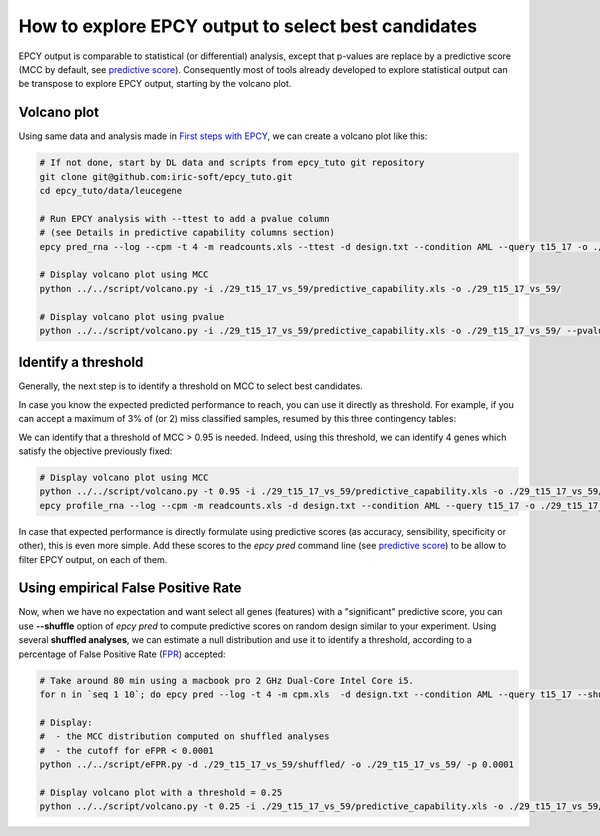 How to explore EPCY output to select best candidates
====================================================

EPCY output is comparable to statistical (or differential) analysis,
except that p-values are replace by a predictive score (MCC by default, see
`predictive score <https://epcy.readthedocs.io/en/latest/predictive_capability_columns.html#predictive-scores>`_).
Consequently most of tools already developed to explore statistical output
can be transpose to explore EPCY output, starting by the volcano plot.

Volcano plot
------------

Using same data and analysis made in `First steps with EPCY <https://epcy.readthedocs.io/en/latest/basic_usage.html>`_, we can
create a volcano plot like this:

.. code:: bash

   # If not done, start by DL data and scripts from epcy_tuto git repository
   git clone git@github.com:iric-soft/epcy_tuto.git
   cd epcy_tuto/data/leucegene

   # Run EPCY analysis with --ttest to add a pvalue column
   # (see Details in predictive capability columns section)
   epcy pred_rna --log --cpm -t 4 -m readcounts.xls --ttest -d design.txt --condition AML --query t15_17 -o ./29_t15_17_vs_59/ --randomseed 42

   # Display volcano plot using MCC
   python ../../script/volcano.py -i ./29_t15_17_vs_59/predictive_capability.xls -o ./29_t15_17_vs_59/

   # Display volcano plot using pvalue
   python ../../script/volcano.py -i ./29_t15_17_vs_59/predictive_capability.xls -o ./29_t15_17_vs_59/ --pvalue


.. image:: images/volcano.png
  :width: 800px
  :alt: gene profiles
  :align: center

Identify a threshold
--------------------

Generally, the next step is to identify a threshold on MCC to select best
candidates.

In case you know the expected predicted performance to reach, you can use it
directly as threshold. For example, if you can accept a maximum of 3% of (or 2)
miss classified samples, resumed by this three contingency tables:

.. image:: images/ct_3p.png
  :width: 800px
  :alt: contingency tables with 3% of miss classified samples
  :align: center

We can identify that a threshold of MCC > 0.95 is needed. Indeed, using this
threshold, we can identify 4 genes which satisfy the objective previously
fixed:

.. code:: bash

   # Display volcano plot using MCC
   python ../../script/volcano.py -t 0.95 -i ./29_t15_17_vs_59/predictive_capability.xls -o ./29_t15_17_vs_59/ --anno ./ensembl_anno_GRCh38_94.tsv
   epcy profile_rna --log --cpm -m readcounts.xls -d design.txt --condition AML --query t15_17 -o ./29_t15_17_vs_59/profile_cutoff/ --ids ENSG00000173531.15 ENSG00000168004.9 ENSG00000089820.15 ENSG00000183570.16

.. image:: images/volcano_threshold.png
  :width: 800px
  :alt: contingency tables with 3% of miss classified samples
  :align: center

In case that expected performance is directly formulate using predictive scores
(as accuracy, sensibility, specificity or other), this is even more simple.
Add these scores to the *epcy pred* command line (see `predictive score <https://epcy.readthedocs.io/en/latest/predictive_capability_columns.html#predictive-scores>`_)
to be allow to filter EPCY output, on each of them.

Using empirical False Positive Rate
-----------------------------------

Now, when we have no expectation and want select all genes (features) with a
"significant" predictive score, you can use **-\-shuffle** option of
*epcy pred* to compute predictive scores on random design similar to your
experiment. Using several **shuffled analyses**, we can estimate a
null distribution and use it to identify a threshold, according to a percentage
of False Positive Rate (`FPR`_) accepted:

.. code:: bash

   # Take around 80 min using a macbook pro 2 GHz Dual-Core Intel Core i5.
   for n in `seq 1 10`; do epcy pred --log -t 4 -m cpm.xls  -d design.txt --condition AML --query t15_17 --shuffle -o ./29_t15_17_vs_59/shuffled/$n; done

   # Display:
   #  - the MCC distribution computed on shuffled analyses
   #  - the cutoff for eFPR < 0.0001
   python ../../script/eFPR.py -d ./29_t15_17_vs_59/shuffled/ -o ./29_t15_17_vs_59/ -p 0.0001

   # Display volcano plot with a threshold = 0.25
   python ../../script/volcano.py -t 0.25 -i ./29_t15_17_vs_59/predictive_capability.xls -o ./29_t15_17_vs_59/ --anno ./ensembl_anno_GRCh38_94.tsv


.. image:: images/eFPR.png
  :width: 800px
  :alt: cutoff estimate using empirical null distribution
  :align: center



.. _FPR: https://en.wikipedia.org/wiki/False_positive_rate
